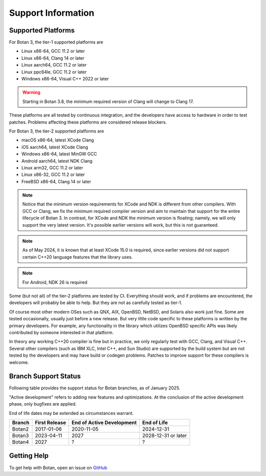 .. _support_info:

Support Information
=======================

Supported Platforms
------------------------

For Botan 3, the tier-1 supported platforms are

* Linux x86-64, GCC 11.2 or later
* Linux x86-64, Clang 14 or later
* Linux aarch64, GCC 11.2 or later
* Linux ppc64le, GCC 11.2 or later
* Windows x86-64, Visual C++ 2022 or later

.. warning::

   Starting in Botan 3.8, the minimum required version of Clang will change
   to Clang 17.

These platforms are all tested by continuous integration, and the developers
have access to hardware in order to test patches. Problems affecting these
platforms are considered release blockers.

For Botan 3, the tier-2 supported platforms are

* macOS x86-64, latest XCode Clang
* iOS aarch64, latest XCode Clang
* Windows x86-64, latest MinGW GCC
* Android aarch64, latest NDK Clang
* Linux arm32, GCC 11.2 or later
* Linux x86-32, GCC 11.2 or later
* FreeBSD x86-64, Clang 14 or later

.. note::

   Notice that the minimum version requirements for XCode and NDK is different
   from other compilers. With GCC or Clang, we fix the minimum required compiler
   version and aim to maintain that support for the entire lifecycle of
   Botan 3. In contrast, for XCode and NDK the minimum version is floating;
   namely, we will only support the very latest version. It's possible earlier
   versions will work, but this is not guaranteed.

.. note::

   As of May 2024, it is known that at least XCode 15.0 is required, since
   earlier versions did not support certain C++20 language features that the
   library uses.

.. note::

   For Android, NDK 26 is required

Some (but not all) of the tier-2 platforms are tested by CI. Everything should
work, and if problems are encountered, the developers will probably be able to
help. But they are not as carefully tested as tier-1.

Of course most other modern OSes such as QNX, AIX, OpenBSD, NetBSD, and Solaris
also work just fine. Some are tested occasionally, usually just before a new
release. But very little code specific to these platforms is written by the
primary developers. For example, any functionality in the library which
utilizes OpenBSD specific APIs was likely contributed by someone interested in
that platform.

In theory any working C++20 compiler is fine but in practice, we only regularly
test with GCC, Clang, and Visual C++. Several other compilers (such as IBM XLC,
Intel C++, and Sun Studio) are supported by the build system but are not tested
by the developers and may have build or codegen problems. Patches to improve
support for these compilers is welcome.

Branch Support Status
-------------------------

Following table provides the support status for Botan branches, as of
January 2025.

"Active development" refers to adding new features and optimizations. At the
conclusion of the active development phase, only bugfixes are applied.

End of life dates may be extended as circumstances warrant.

============== ============== ========================== ============
Branch         First Release  End of Active Development  End of Life
============== ============== ========================== ============
Botan2         2017-01-06     2020-11-05                 2024-12-31
Botan3         2023-04-11     2027                       2028-12-31 or later
Botan4         2027           ?                          ?
============== ============== ========================== ============

Getting Help
------------------

To get help with Botan, open an issue on
`GitHub <https://github.com/randombit/botan/issues>`_

